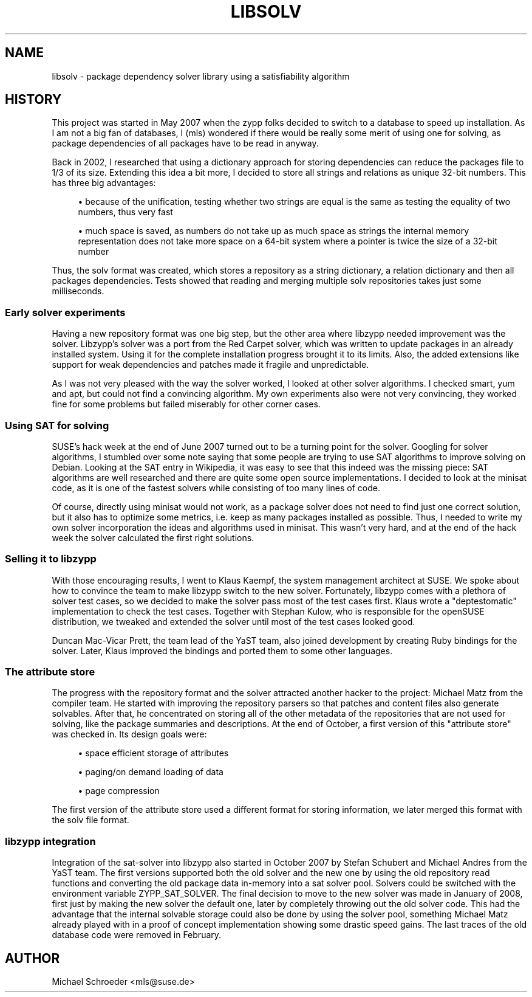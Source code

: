 '\" t
.\"     Title: libsolv
.\"    Author: [see the "AUTHOR" section]
.\" Generator: DocBook XSL Stylesheets v1.76.1 <http://docbook.sf.net/>
.\"      Date: 05/15/2013
.\"    Manual: LIBSOLV
.\"    Source: libsolv
.\"  Language: English
.\"
.TH "LIBSOLV" "3" "05/15/2013" "libsolv" "LIBSOLV"
.\" -----------------------------------------------------------------
.\" * Define some portability stuff
.\" -----------------------------------------------------------------
.\" ~~~~~~~~~~~~~~~~~~~~~~~~~~~~~~~~~~~~~~~~~~~~~~~~~~~~~~~~~~~~~~~~~
.\" http://bugs.debian.org/507673
.\" http://lists.gnu.org/archive/html/groff/2009-02/msg00013.html
.\" ~~~~~~~~~~~~~~~~~~~~~~~~~~~~~~~~~~~~~~~~~~~~~~~~~~~~~~~~~~~~~~~~~
.ie \n(.g .ds Aq \(aq
.el       .ds Aq '
.\" -----------------------------------------------------------------
.\" * set default formatting
.\" -----------------------------------------------------------------
.\" disable hyphenation
.nh
.\" disable justification (adjust text to left margin only)
.ad l
.\" -----------------------------------------------------------------
.\" * MAIN CONTENT STARTS HERE *
.\" -----------------------------------------------------------------
.SH "NAME"
libsolv \- package dependency solver library using a satisfiability algorithm
.SH "HISTORY"
.sp
This project was started in May 2007 when the zypp folks decided to switch to a database to speed up installation\&. As I am not a big fan of databases, I (mls) wondered if there would be really some merit of using one for solving, as package dependencies of all packages have to be read in anyway\&.
.sp
Back in 2002, I researched that using a dictionary approach for storing dependencies can reduce the packages file to 1/3 of its size\&. Extending this idea a bit more, I decided to store all strings and relations as unique 32\-bit numbers\&. This has three big advantages:
.sp
.RS 4
.ie n \{\
\h'-04'\(bu\h'+03'\c
.\}
.el \{\
.sp -1
.IP \(bu 2.3
.\}
because of the unification, testing whether two strings are equal is the same as testing the equality of two numbers, thus very fast
.RE
.sp
.RS 4
.ie n \{\
\h'-04'\(bu\h'+03'\c
.\}
.el \{\
.sp -1
.IP \(bu 2.3
.\}
much space is saved, as numbers do not take up as much space as strings the internal memory representation does not take more space on a 64\-bit system where a pointer is twice the size of a 32\-bit number
.RE
.sp
Thus, the solv format was created, which stores a repository as a string dictionary, a relation dictionary and then all packages dependencies\&. Tests showed that reading and merging multiple solv repositories takes just some milliseconds\&.
.SS "Early solver experiments"
.sp
Having a new repository format was one big step, but the other area where libzypp needed improvement was the solver\&. Libzypp\(cqs solver was a port from the Red Carpet solver, which was written to update packages in an already installed system\&. Using it for the complete installation progress brought it to its limits\&. Also, the added extensions like support for weak dependencies and patches made it fragile and unpredictable\&.
.sp
As I was not very pleased with the way the solver worked, I looked at other solver algorithms\&. I checked smart, yum and apt, but could not find a convincing algorithm\&. My own experiments also were not very convincing, they worked fine for some problems but failed miserably for other corner cases\&.
.SS "Using SAT for solving"
.sp
SUSE\(cqs hack week at the end of June 2007 turned out to be a turning point for the solver\&. Googling for solver algorithms, I stumbled over some note saying that some people are trying to use SAT algorithms to improve solving on Debian\&. Looking at the SAT entry in Wikipedia, it was easy to see that this indeed was the missing piece: SAT algorithms are well researched and there are quite some open source implementations\&. I decided to look at the minisat code, as it is one of the fastest solvers while consisting of too many lines of code\&.
.sp
Of course, directly using minisat would not work, as a package solver does not need to find just one correct solution, but it also has to optimize some metrics, i\&.e\&. keep as many packages installed as possible\&. Thus, I needed to write my own solver incorporation the ideas and algorithms used in minisat\&. This wasn\(cqt very hard, and at the end of the hack week the solver calculated the first right solutions\&.
.SS "Selling it to libzypp"
.sp
With those encouraging results, I went to Klaus Kaempf, the system management architect at SUSE\&. We spoke about how to convince the team to make libzypp switch to the new solver\&. Fortunately, libzypp comes with a plethora of solver test cases, so we decided to make the solver pass most of the test cases first\&. Klaus wrote a "deptestomatic" implementation to check the test cases\&. Together with Stephan Kulow, who is responsible for the openSUSE distribution, we tweaked and extended the solver until most of the test cases looked good\&.
.sp
Duncan Mac\-Vicar Prett, the team lead of the YaST team, also joined development by creating Ruby bindings for the solver\&. Later, Klaus improved the bindings and ported them to some other languages\&.
.SS "The attribute store"
.sp
The progress with the repository format and the solver attracted another hacker to the project: Michael Matz from the compiler team\&. He started with improving the repository parsers so that patches and content files also generate solvables\&. After that, he concentrated on storing all of the other metadata of the repositories that are not used for solving, like the package summaries and descriptions\&. At the end of October, a first version of this "attribute store" was checked in\&. Its design goals were:
.sp
.RS 4
.ie n \{\
\h'-04'\(bu\h'+03'\c
.\}
.el \{\
.sp -1
.IP \(bu 2.3
.\}
space efficient storage of attributes
.RE
.sp
.RS 4
.ie n \{\
\h'-04'\(bu\h'+03'\c
.\}
.el \{\
.sp -1
.IP \(bu 2.3
.\}
paging/on demand loading of data
.RE
.sp
.RS 4
.ie n \{\
\h'-04'\(bu\h'+03'\c
.\}
.el \{\
.sp -1
.IP \(bu 2.3
.\}
page compression
.RE
.sp
The first version of the attribute store used a different format for storing information, we later merged this format with the solv file format\&.
.SS "libzypp integration"
.sp
Integration of the sat\-solver into libzypp also started in October 2007 by Stefan Schubert and Michael Andres from the YaST team\&. The first versions supported both the old solver and the new one by using the old repository read functions and converting the old package data in\-memory into a sat solver pool\&. Solvers could be switched with the environment variable ZYPP_SAT_SOLVER\&. The final decision to move to the new solver was made in January of 2008, first just by making the new solver the default one, later by completely throwing out the old solver code\&. This had the advantage that the internal solvable storage could also be done by using the solver pool, something Michael Matz already played with in a proof of concept implementation showing some drastic speed gains\&. The last traces of the old database code were removed in February\&.
.SH "AUTHOR"
.sp
Michael Schroeder <mls@suse\&.de>

